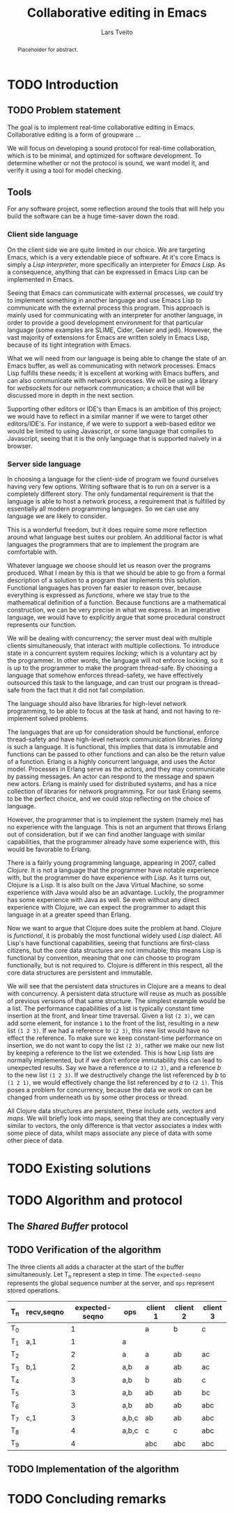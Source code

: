 #+OPTIONS: num:3 H:5

#+BIND: org-latex-title-command ""
#+BIND: org-latex-toc-command ""

#+LaTeX_CLASS: ifimaster
#+LaTeX_CLASS_OPTIONS: [USenglish]

#+LATEX_HEADER: \usepackage[backend=biber,bibencoding=utf8]{biblatex}
#+LATEX_HEADER: \usepackage{parskip, inconsolata}
# #+LATEX_HEADER: \usepackage[Sonny]{fncychap}
#+LaTeX_HEADER: \urlstyle{sf}
#+LATEX_HEADER: \bibliography{ref}

#+TITLE: Collaborative editing in Emacs
#+AUTHOR: Lars Tveito
#+EMAIL: larstvei@ifi.uio.no

#+LaTeX: \ififorside{}
#+LaTeX: \frontmatter{}
#+LaTeX: \maketitle{}

#+BEGIN_abstract
Placeholder for abstract.
#+END_abstract

#+LaTeX: \tableofcontents{}
#+LaTeX: \listoffigures{}
#+LaTeX: \listoftables{}

#+LaTeX: \mainmatter{}

* TODO Introduction
** TODO Problem statement


   The goal is to implement real-time collaborative editing in Emacs. 
   Collaborative editing is a form of groupware \cite{ellis-ot}...

   We will focus on developing a sound protocol for real-time collaboration,
   which is to be minimal, and optimized for software development. To
   determine whether or not the protocol is sound, we want model it, and
   verify it using a tool for model checking.

   # In order to achieve this we want to describe the problem formally.
   
** Tools

   For any software project, some reflection around the tools that will help
   you build the software can be a huge time-saver down the road.

*** Client side language

    On the client side we are quite limited in our choice. We are targeting
    Emacs, which is a very extendable piece of software. At it's core Emacs
    is simply a /Lisp interpreter/, more specifically an interpreter for
    /Emacs Lisp/. As a consequence, anything that can be expressed in Emacs
    Lisp can be implemented in Emacs.

    Seeing that Emacs can communicate with external processes, we /could/ try
    to implement something in another language and use Emacs Lisp to
    communicate with the external process this program. This approach is
    mainly used for communicating with an interpreter for another language,
    in order to provide a good development environment for that particular
    language (some examples are SLIME, Cider, Geiser and jedi). However, the
    vast majority of extensions for Emacs are written solely in Emacs Lisp,
    because of its tight integration with Emacs.

    What we will need from our language is being able to change the state of
    an Emacs buffer, as well as communicating with network processes. Emacs
    Lisp fulfills these needs; it is excellent at working with Emacs
    buffers, and can also communicate with network processes. We will be
    using a library for /websockets/ for our network communication; a choice
    that will be discussed more in depth in the next section.

    Supporting other editors or IDE's than Emacs is an ambition of this
    project; we would have to reflect in a similar manner if we were to
    target other editors/IDE's. For instance, if we were to support a
    web-based editor we would be limited to using Javascript, or some
    language that compiles to Javascript, seeing that it is the only
    language that is supported naively in a browser.

*** Server side language

    In choosing a language for the client-side of program we found ourselves
    having very few options. Writing software that is to run on a server is
    a completely different story. The only fundamental requirement is that
    the language is able to host a network process, a requirement that is
    fulfilled by essentially all modern programming languages. So we can use
    any language we are likely to consider\cite{graham2004hackers}.

    This is a wonderful freedom, but it does require some more reflection
    around what language best suites our problem. An additional factor is
    what languages the programmers that are to implement the program are
    comfortable with.

    Whatever language we choose should let us reason over the programs
    produced. What I mean by this is that we should be able to go from a
    formal description of a solution to a program that implements this
    solution. Functional languages has proven far easier to reason over,
    because everything is expressed as /functions/, where we stay true to
    the mathematical definition of a function. Because functions are a
    mathematical construction, we can be very precise in what we express. In
    an imperative language, we would have to explicitly argue that some
    procedural construct represents our function.

    We will be dealing with concurrency; the server must deal with multiple
    clients simultaneously, that interact with multiple collections. To
    introduce state in a concurrent system requires /locking/; which is a
    voluntary act by the programmer. In other words, the language will not
    enforce locking, so it is up to the programmer to make the program
    thread-safe. By choosing a language that somehow enforces thread-safety,
    we have effectively outsourced this task to the language, and can trust
    our program is thread-safe from the fact that it did not fail
    compilation.

    The language should also have libraries for high-level network
    programming, to be able to focus at the task at hand, and not having to
    re-implement solved problems.
    
    The languages that are up for consideration should be functional,
    enforce thread-safety and have high-level network communication
    libraries. /Erlang/ is such a language. It is functional, this implies
    that data is immutable and functions can be passed to other functions
    and can also be the return value of a function. Erlang is a highly
    concurrent language, and uses the Actor model. Processes in Erlang serve
    as the actors, and they may communicate by passing messages. An actor
    can respond to the message and spawn new actors. Erlang is mainly used
    for distributed systems, and has a nice collection of libraries for
    network programming. For our task Erlang seems to be the perfect choice,
    and we could stop reflecting on the choice of language.

    However, the programmer that is to implement the system (namely me) has
    no experience with the language. This is not an argument that throws
    Erlang out of consideration, but if we can find another language with
    similar capabilities, that the programmer already have some experience
    with, this would be favorable to Erlang.

    There is a fairly young programming language, appearing in 2007, called
    /Clojure/. It is not a language that the programmer have notable
    experience with, but the programmer do have experience with /Lisp/. As
    it turns out, Clojure is a Lisp. It is also built on the Java Virtual
    Machine, so some experience with Java would also be an
    advantage. Luckily, the programmer has some experience with Java as
    well. Se even without any direct experience with Clojure, we can expect
    the programmer to adapt this language in at a greater speed than
    Erlang.

    Now we want to argue that Clojure does suite the problem at
    hand. Clojure is /functional/, it is probably the most functional widely
    used /Lisp/ dialect. All Lisp's have functional capabilities, seeing
    that functions are first-class citizens, but the core data structures
    are not immutable; this means Lisp is functional by convention, meaning
    that one can choose to program functionally, but is not required
    to. Clojure is different in this respect, all the core data structures
    are persistent and immutable.  

    We will see that the persistent data structures in Clojure are a means
    to deal with concurrency. A persistent data structure will reuse as much
    as possible of previous versions of that same structure. The simplest
    example would be a list. The performance capabilities of a list is
    typically constant time insertion at the front, and linear time
    traversal. Given a list =(2 3)=, we can add some element, for instance
    =1= to the front of the list, resulting in a /new/ list =(1 2 3)=. If we
    had a reference to =(2 3)=, this new list would have no effect the
    reference. To make sure we keep constant-time performance on insertion,
    we do not want to copy the list =(2 3)=, rather we make our new list
    by keeping a reference to the list we extended. This is how Lisp lists
    are normally implemented, but if we don't enforce immutability this
    can lead to unexpected results. Say we have a reference $a$ to =(2 3)=,
    and a reference $b$ to the new list =(1 2 3)=. If we destructively
    change the list referenced by $b$ to =(1 2 1)=, we would effectively
    change the list referenced by $a$ to =(2 1)=. This poses a problem for
    concurrency, because the data we work on can be changed from underneath
    us by some other process or thread.

    All Clojure data structures are persistent, these include /sets/,
    /vectors/ and /maps/. We will briefly look into maps, seeing that they
    are conceptually very similar to vectors, the only difference is that
    vector associates a index with some piece of data, whilst maps associate
    any piece of data with some other piece of data.

* TODO Existing solutions
* TODO Algorithm and protocol
** The /Shared Buffer/ protocol

   

** TODO Verification of the algorithm

   The three clients all adds a character at the start of the buffer
   simultaneously. Let T_n represent a step in time. The ~expected-seqno~
   represents the global sequence number at the server, and ~ops~ represent
   stored operations.

   | T_n | recv,seqno | expected-seqno | ops   | client 1 | client 2 | client 3 |
   |-----+------------+----------------+-------+----------+----------+----------|
   | T_0 |            |              1 |       | a        | b        | c        |
   | T_1 | a,1        |              1 | a     |          |          |          |
   | T_2 |            |              2 | a     | a        | ab       | ac       |
   | T_3 | b,1        |              2 | a,b   | a        | ab       | ac       |
   | T_4 |            |              3 | a,b   | b        | ab       | c        |
   | T_5 |            |              3 | a,b   | ab       | ab       | bc       |
   | T_6 |            |              3 | a,b   | ab       | ab       | abc      |
   | T_7 | c,1        |              3 | a,b,c | ab       | ab       | abc      |
   | T_8 |            |              4 | a,b,c | c        | c        | abc      |
   | T_9 |            |              4 |       | abc      | abc      | abc      |


** TODO Implementation of the algorithm
* TODO Concluding remarks

#+LaTeX: \backmatter{}
#+LaTeX: \printbibliography
